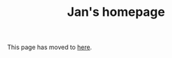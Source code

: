 #+HTML_HEAD: <link rel="stylesheet" type="text/css" href="https://cdn.simplecss.org/simple.min.css" />
#+OPTIONS: num:nil toc:nil
#+Title: Jan's homepage

This page has moved to [[../index.org][here]].
